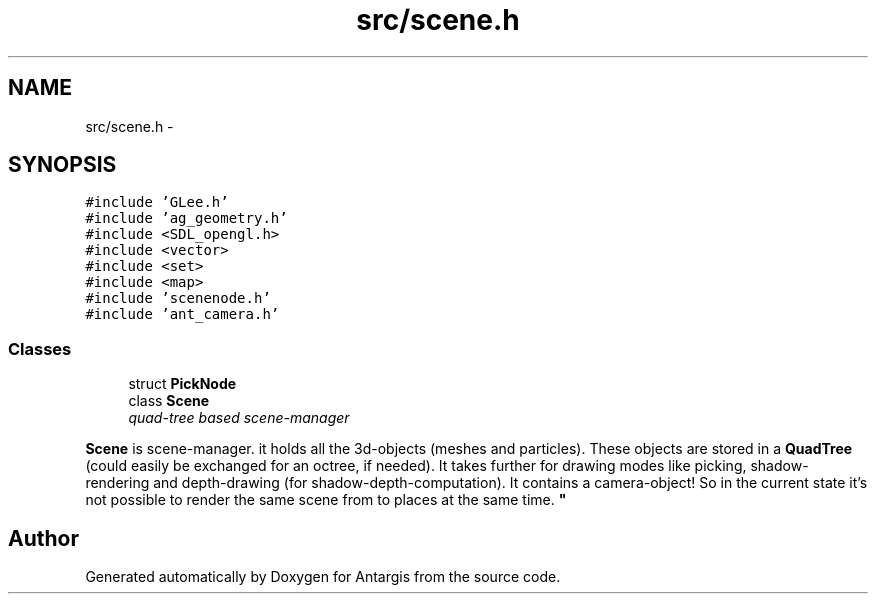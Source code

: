 .TH "src/scene.h" 3 "27 Oct 2006" "Version 0.1.9" "Antargis" \" -*- nroff -*-
.ad l
.nh
.SH NAME
src/scene.h \- 
.SH SYNOPSIS
.br
.PP
\fC#include 'GLee.h'\fP
.br
\fC#include 'ag_geometry.h'\fP
.br
\fC#include <SDL_opengl.h>\fP
.br
\fC#include <vector>\fP
.br
\fC#include <set>\fP
.br
\fC#include <map>\fP
.br
\fC#include 'scenenode.h'\fP
.br
\fC#include 'ant_camera.h'\fP
.br

.SS "Classes"

.in +1c
.ti -1c
.RI "struct \fBPickNode\fP"
.br
.ti -1c
.RI "class \fBScene\fP"
.br
.RI "\fIquad-tree based scene-manager
.PP
\fBScene\fP is scene-manager. it holds all the 3d-objects (meshes and particles). These objects are stored in a \fBQuadTree\fP (could easily be exchanged for an octree, if needed). It takes further for drawing modes like picking, shadow-rendering and depth-drawing (for shadow-depth-computation). It contains a camera-object! So in the current state it's not possible to render the same scene from to places at the same time. \fP"
.in -1c
.SH "Author"
.PP 
Generated automatically by Doxygen for Antargis from the source code.

